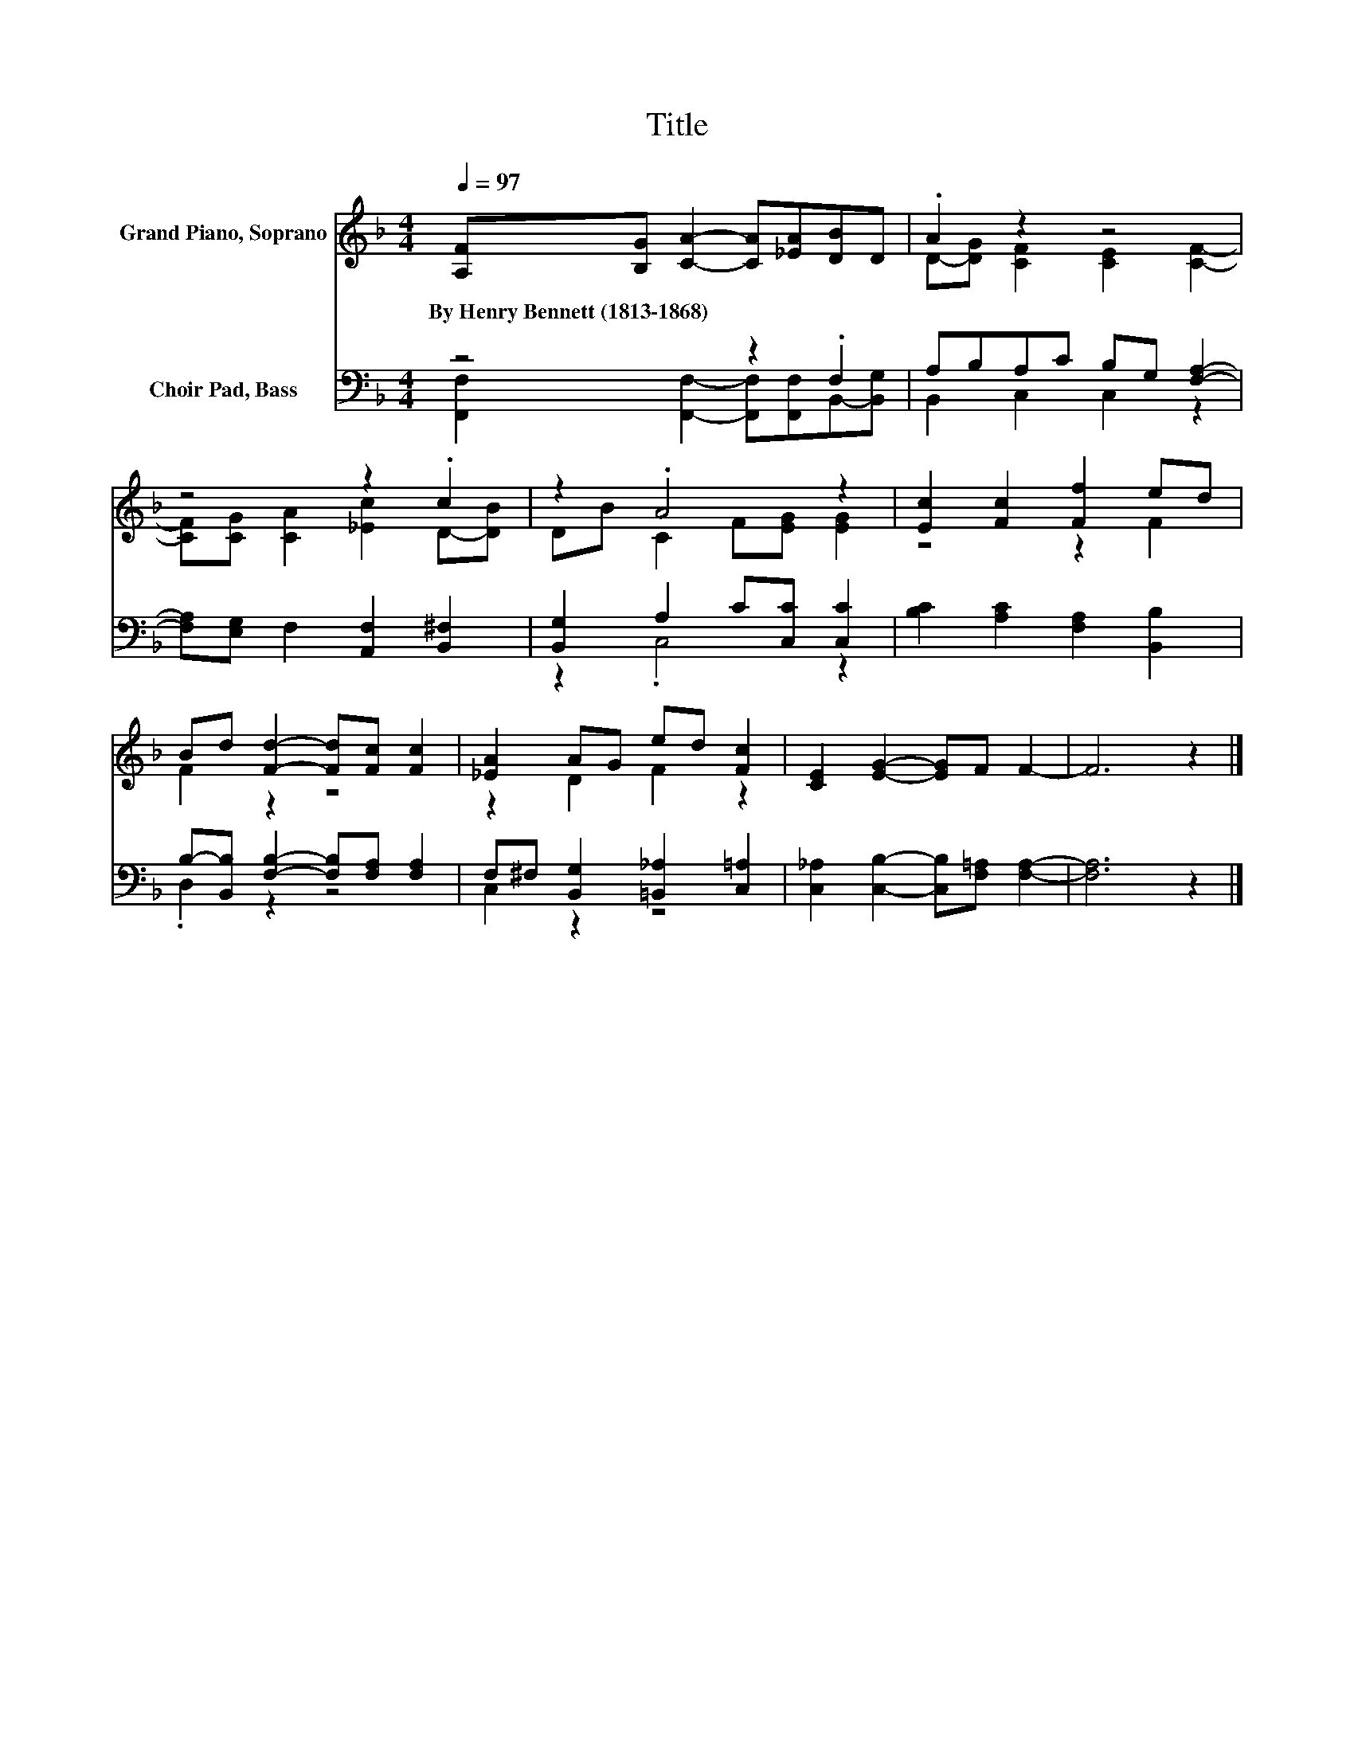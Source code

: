 X:1
T:Title
%%score ( 1 2 ) ( 3 4 )
L:1/8
Q:1/4=97
M:4/4
K:F
V:1 treble nm="Grand Piano, Soprano"
V:2 treble 
V:3 bass nm="Choir Pad, Bass"
V:4 bass 
V:1
 [A,F][B,G] [CA]2- [CA][_EA][DB]D | .A2 z2 z4 | z4 z2 .c2 | z2 .A4 z2 | [Ec]2 [Fc]2 [Ff]2 ed | %5
w: By~Henry~Bennett~(1813\-1868) * * * * * *|||||
 Bd [Fd]2- [Fd][Fc] [Fc]2 | [_EA]2 AG ed [Fc]2 | [CE]2 [EG]2- [EG]F F2- | F6 z2 |] %9
w: ||||
V:2
 x8 | D-[DG] [CF]2 [CE]2 [CF]2- | [CF][CG] [CA]2 [_Ec]2 D-[DB] | DB C2 F[EG] [EG]2 | z4 z2 F2 | %5
 F2 z2 z4 | z2 D2 F2 z2 | x8 | x8 |] %9
V:3
 z4 z2 .F,2 | A,B,A,C B,G, [F,A,]2- | [F,A,][E,G,] F,2 [A,,F,]2 [B,,^F,]2 | %3
 [B,,G,]2 A,2 C[C,C] [C,C]2 | [B,C]2 [A,C]2 [F,A,]2 [B,,B,]2 | %5
 B,-[B,,B,] [F,B,]2- [F,B,][F,A,] [F,A,]2 | F,^F, [B,,G,]2 [=B,,_A,]2 [C,=A,]2 | %7
 [C,_A,]2 [C,B,]2- [C,B,][F,=A,] [F,A,]2- | [F,A,]6 z2 |] %9
V:4
 [F,,F,]2 [F,,F,]2- [F,,F,][F,,F,]B,,-[B,,G,] | B,,2 C,2 C,2 z2 | x8 | z2 .C,4 z2 | x8 | %5
 .D,2 z2 z4 | C,2 z2 z4 | x8 | x8 |] %9

